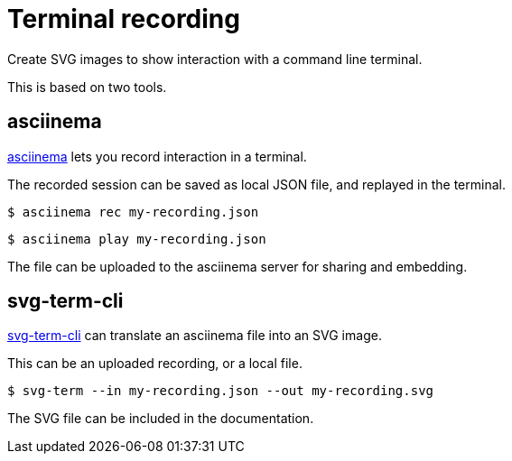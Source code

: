 = Terminal recording

Create SVG images to show interaction with a command line terminal.

This is based on two tools.

== asciinema

https://asciinema.org[asciinema^] lets you record interaction in a terminal.

The recorded session can be saved as local JSON file, and replayed in the terminal.

  $ asciinema rec my-recording.json
  
  $ asciinema play my-recording.json

The file can be uploaded to the asciinema server for sharing and embedding.

== svg-term-cli

https://github.com/marionebl/svg-term-cli[svg-term-cli^] can translate an asciinema file into an SVG image.

This can be an uploaded recording, or a local file.

  $ svg-term --in my-recording.json --out my-recording.svg

The SVG file can be included in the documentation.
